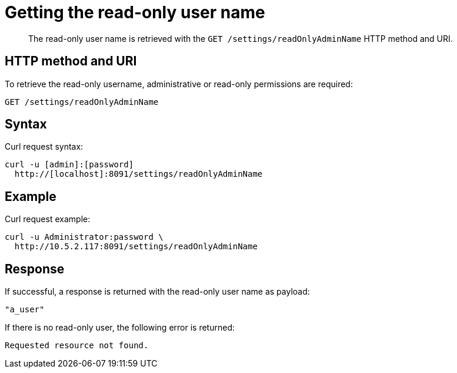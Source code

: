 [#rest-user-get-admin-name]
= Getting the read-only user name
:page-type: reference

[abstract]
The read-only user name is retrieved with the `GET /settings/readOnlyAdminName` HTTP method and URI.

== HTTP method and URI

To retrieve the read-only username, administrative or read-only permissions are required:

----
GET /settings/readOnlyAdminName
----

== Syntax

Curl request syntax:

----
curl -u [admin]:[password]
  http://[localhost]:8091/settings/readOnlyAdminName
----

== Example

Curl request example:

----
curl -u Administrator:password \
  http://10.5.2.117:8091/settings/readOnlyAdminName
----

== Response

If successful, a response is returned with the read-only user name as payload:

----
"a_user"
----

If there is no read-only user, the following error is returned:

----
Requested resource not found.
----
